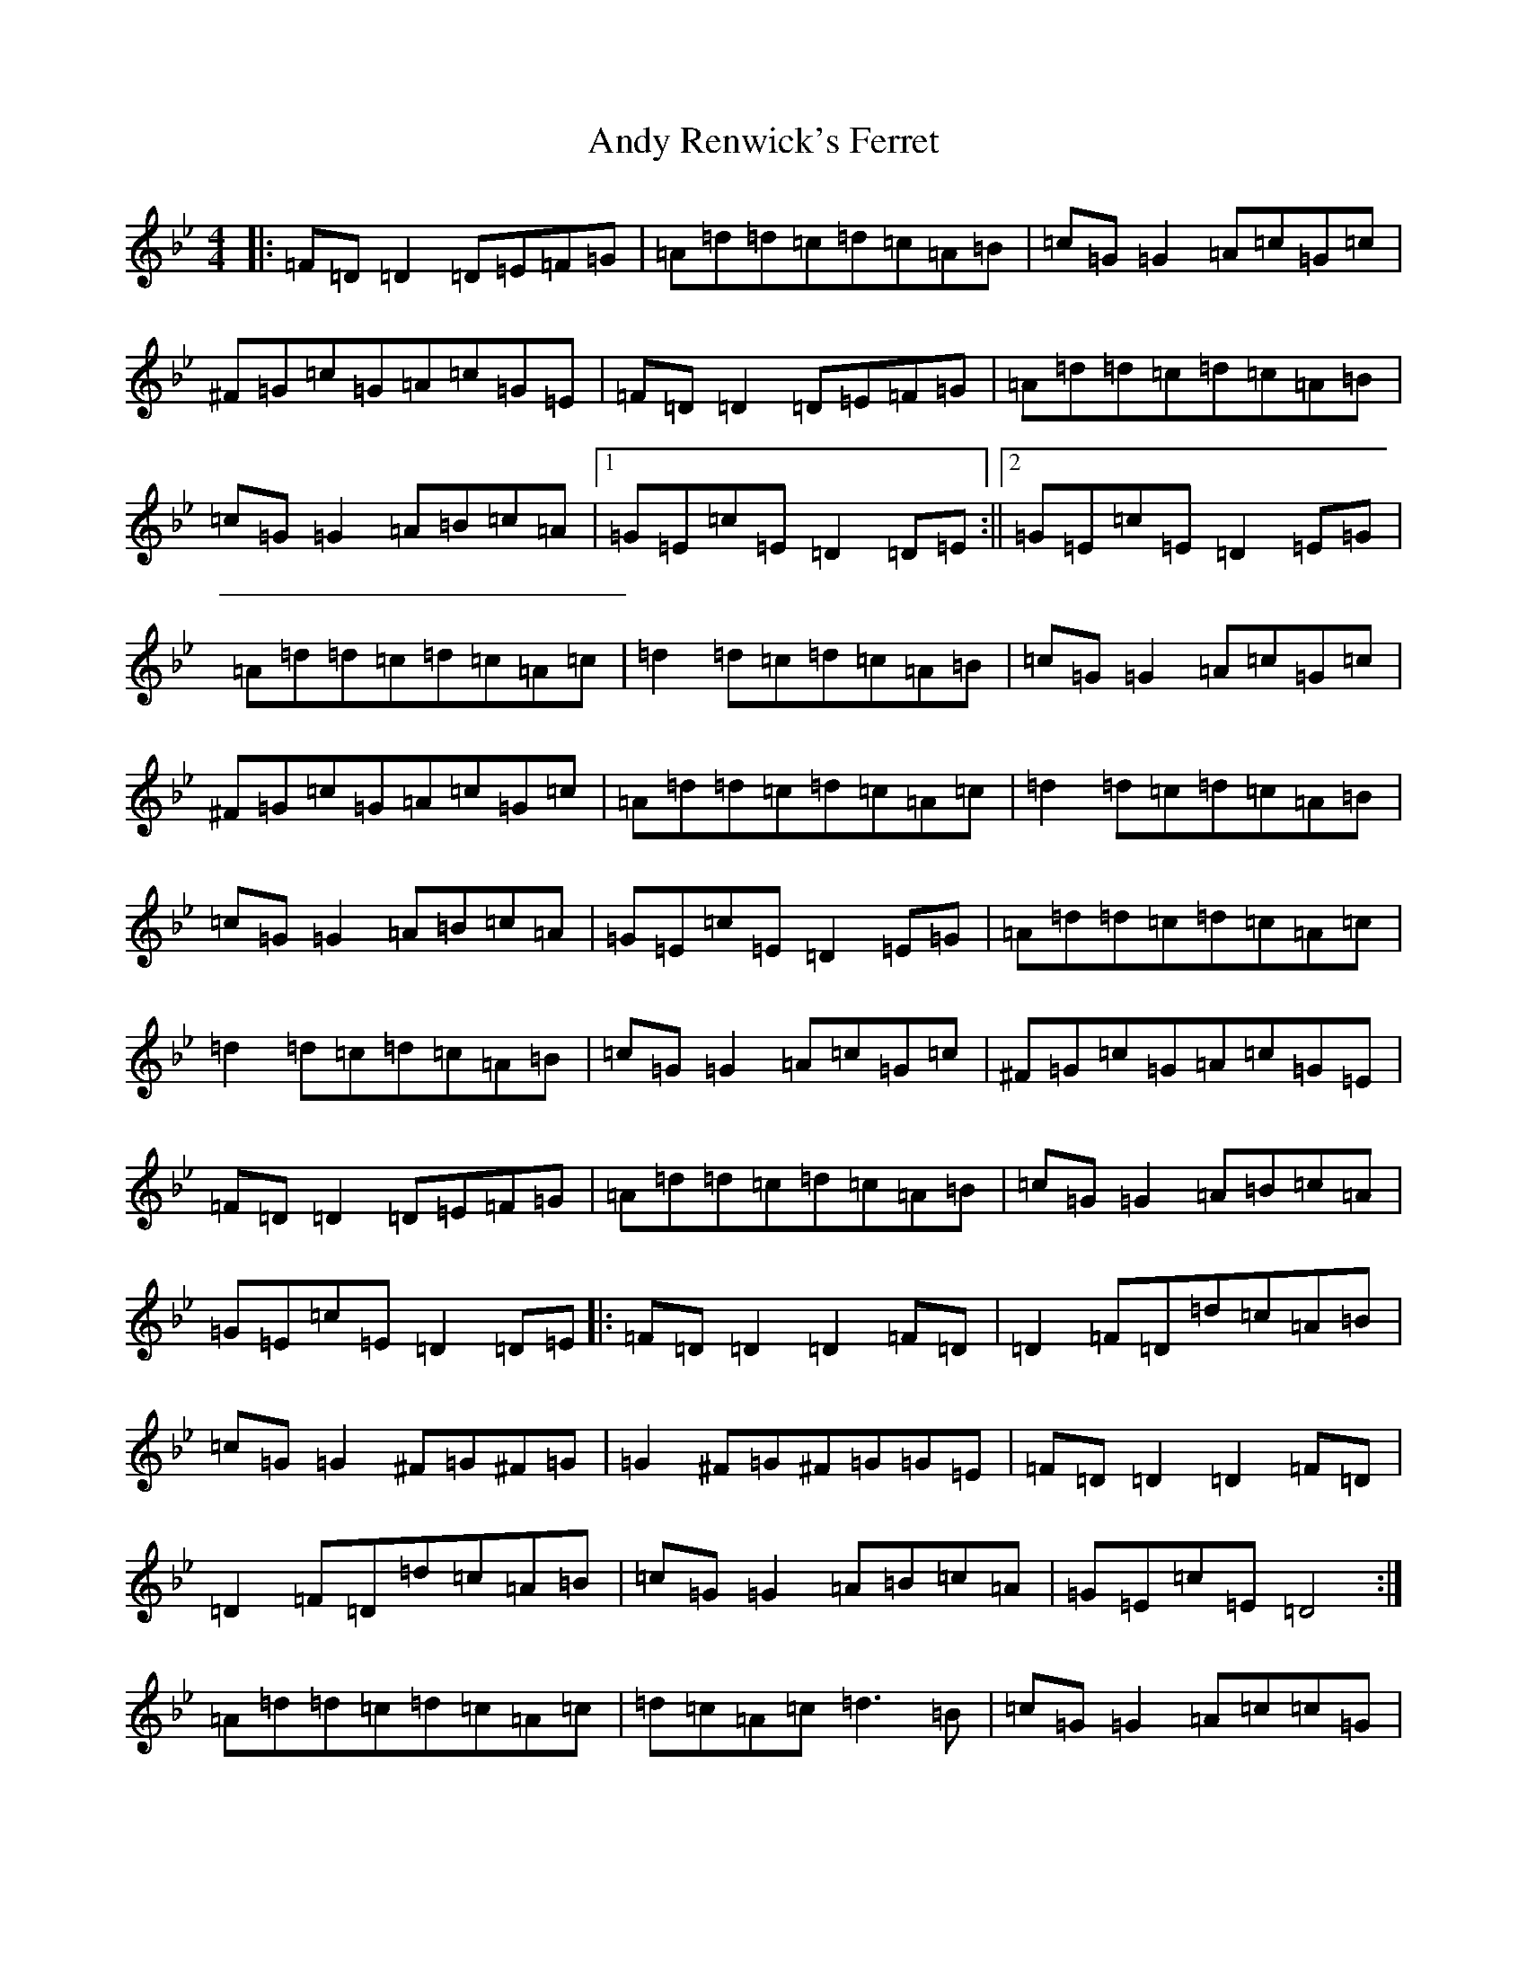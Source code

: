 X: 761
T: Andy Renwick's Ferret
S: https://thesession.org/tunes/439#setting24545
Z: A Dorian
R: reel
M:4/4
L:1/8
K: C Dorian
|:=F=D=D2=D=E=F=G|=A=d=d=c=d=c=A=B|=c=G=G2=A=c=G=c|^F=G=c=G=A=c=G=E|=F=D=D2=D=E=F=G|=A=d=d=c=d=c=A=B|=c=G=G2=A=B=c=A|1=G=E=c=E=D2=D=E:||2=G=E=c=E=D2=E=G|=A=d=d=c=d=c=A=c|=d2=d=c=d=c=A=B|=c=G=G2=A=c=G=c|^F=G=c=G=A=c=G=c|=A=d=d=c=d=c=A=c|=d2=d=c=d=c=A=B|=c=G=G2=A=B=c=A|=G=E=c=E=D2=E=G|=A=d=d=c=d=c=A=c|=d2=d=c=d=c=A=B|=c=G=G2=A=c=G=c|^F=G=c=G=A=c=G=E|=F=D=D2=D=E=F=G|=A=d=d=c=d=c=A=B|=c=G=G2=A=B=c=A|=G=E=c=E=D2=D=E|:=F=D=D2=D2=F=D|=D2=F=D=d=c=A=B|=c=G=G2^F=G^F=G|=G2^F=G^F=G=G=E|=F=D=D2=D2=F=D|=D2=F=D=d=c=A=B|=c=G=G2=A=B=c=A|=G=E=c=E=D4:|=A=d=d=c=d=c=A=c|=d=c=A=c=d3=B|=c=G=G2=A=c=c=G|^F=G=c=G=A=c=c=G|=A=d=d=c=d=c=A=c|=d=c=A=c=d3=B|=c=G=G2=A=B=c=A|=G=E=c=E=D4|=A=d=d=c=d=c=A=c|=d=c=A=c=d3=B|=c=G=G2=A=c=c=G|^F=G=c=G=A=c=c=G|=F=D=D2=D2=F=D|=D2=F=D=d=c=A=B|=c=G=G2=A=B=c=A|=G=E=c=E=D4|